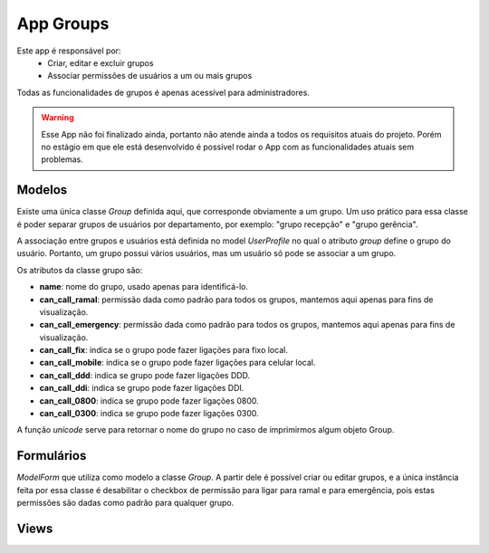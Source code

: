 .. _groups:

App Groups
==============

Este app é responsável por:
    * Criar, editar e excluir grupos
    * Associar permissões de usuários a um ou mais grupos

Todas as funcionalidades de grupos é apenas acessível para administradores.

.. warning::
    
    Esse App não foi finalizado ainda, portanto não atende ainda a todos os requisitos atuais do projeto. Porém no estágio em que ele está desenvolvido é possível rodar o App com as funcionalidades atuais sem problemas.
    
Modelos
---------------------------
.. module:: groups.models

Existe uma única classe *Group* definida aqui, que corresponde obviamente a um grupo. Um uso prático para essa classe é poder separar grupos de usuários por departamento, por exemplo: "grupo recepção" e "grupo gerência".

A associação entre grupos e usuários está definida no model *UserProfile* no qual o atributo *group* define o grupo do usuário. Portanto, um grupo possui vários usuários, mas um usuário só pode se associar a um grupo.

Os atributos da classe grupo são:

.. class:: Group

    * **name**: nome do grupo, usado apenas para identificá-lo.
    * **can_call_ramal**: permissão dada como padrão para todos os grupos, mantemos aqui apenas para fins de visualização.
    * **can_call_emergency**: permissão dada como padrão para todos os grupos, mantemos aqui apenas para fins de visualização.
    * **can_call_fix**: indica se o grupo pode fazer ligações para fixo local.
    * **can_call_mobile**: indica se o grupo pode fazer ligações para celular local.
    * **can_call_ddd**: indica se grupo pode fazer ligações DDD.
    * **can_call_ddi**: indica se grupo pode fazer ligações DDI.
    * **can_call_0800**: indica se grupo pode fazer ligações 0800.
    * **can_call_0300**: indica se grupo pode fazer ligações 0300.
    
    A função *unicode* serve para retornar o nome do grupo no caso de imprimirmos algum objeto Group.

Formulários
------------------------------
.. module:: groups.forms

.. class:: GroupForm

    *ModelForm* que utiliza como modelo a classe *Group*. A partir dele é possível criar ou editar grupos, e a única instância feita por essa classe é desabilitar o checkbox de permissão para ligar para ramal e para emergência, pois estas permissões são dadas como padrão para qualquer grupo.

Views
----------------

.. module:: groups.views

.. function:: index(request)

    Função que retorna a lista com os grupos cadastrados, utilizando o template *crud*. Esse template possui links para edição, remoção e criação de grupos.

.. function:: create(request)

    View que utiliza o *GroupForm* para criar novos grupos.



    


